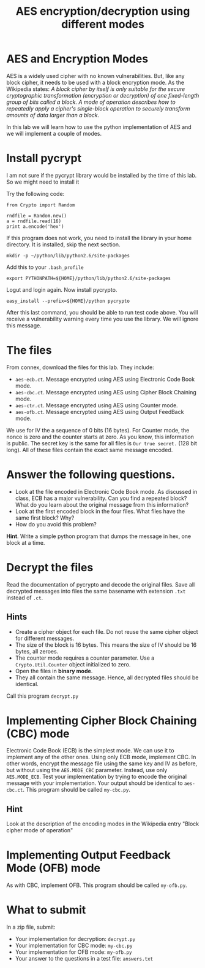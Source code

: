 #+STARTUP: showall
#+STARTUP: lognotestate
#+TAGS:
#+SEQ_TODO: TODO STARTED DONE DEFERRED CANCELLED | WAITING DELEGATED APPT
#+DRAWERS: HIDDEN STATE
#+TITLE: AES encryption/decryption using different modes
#+CATEGORY: todo

* AES and Encryption Modes 

AES is a widely used cipher with no known vulnerabilities. But, like any block cipher, it needs to be used with a block encryption mode.  As the Wikipedia
states: /A block cipher by itself is only suitable for the secure cryptographic transformation (encryption or decryption) of one fixed-length group of bits called a block. A mode of operation describes how to repeatedly apply a cipher's single-block operation to securely transform amounts of data larger than a block/.

In this lab we will learn how to use the python implementation of AES and we will implement a couple of modes.

* Install pycrypt

I am not sure if the pycrypt library would be installed by the time of this lab. So we might need to install it

Try the following code:

#+BEGIN_SRC
from Crypto import Random

rndfile = Random.new()
a = rndfile.read(16)
print a.encode('hex')
#+END_SRC

If this program does not work, you need to install the library in your home directory. It is installed, skip the next section.

#+BEGIN_SRC
mkdir -p ~/python/lib/python2.6/site-packages
#+END_SRC

Add this to your =.bash_profile=

#+BEGIN_SRC
export PYTHONPATH=${HOME}/python/lib/python2.6/site-packages
#+END_SRC

Logut and login again. Now install pycrypto.

#+BEGIN_SRC
easy_install --prefix=${HOME}/python pycrypto
#+END_SRC

After this last command, you should be able to run test code above.  You will receive a vulnerability warning every time you use the library. We will ignore
this message.

* The files

From connex, download the files for this lab. They include:

- =aes-ecb.ct=. Message encrypted using AES using Electronic Code Book mode.
- =aes-cbc.ct=. Message encrypted using AES using Cipher Block Chaining mode.
- =aes-ctr.ct=. Message encrypted using AES using Counter mode.
- =aes-ofb.ct=. Message encrypted using AES using Output FeedBack mode.

We use for IV the a sequence of 0 bits (16 bytes). For Counter mode, the nonce is zero and the counter starts at zero. As you know, this information is public.
The secret key is the same for all files is =Our true secret.= (128 bit long). All of these files contain the exact same message encoded.

* Answer the following questions.

- Look at the file encoded in Electronic Code Book mode. As discussed in class, ECB has a major vulnerability. Can you find a repeated block? What do you learn about the
  original message from this information?
- Look at the first encoded block in the four files. What files have the same first block? Why?
- How do you avoid this problem?

*Hint*. Write a simple python program that dumps the message in hex, one block at a time.

* Decrypt the files

Read the documentation of pycrypto and decode the original files.  Save all decrypted messages into files the same basename with extension =.txt= instead of =.ct=.

** Hints

- Create a cipher object for each file. Do not reuse the same cipher object for different messages.
- The  size of the block is 16 bytes. This means the size of IV should be 16 bytes, all zeroes.
- The counter mode requires a counter parameter. Use a =Crypto.Util.Counter= object initialized to zero.
- Open the files in *binary mode*.
- They all contain the same message. Hence, all decrypted files should be identical.

Call this program =decrypt.py=

* Implementing Cipher Block Chaining (CBC) mode

Electronic Code Book (ECB) is the simplest mode. We can use it to implement any of the other ones. Using only ECB mode, implement CBC. In other words, encrypt
the message file using the same key and IV as before, but without using the =AES.MODE_CBC= parameter. Instead, use only =AES.MODE_ECB=. Test your implementation
by trying to encode the original message with your implementation. Your output should be identical to =aes-cbc.ct=. This program should be called =my-cbc.py=.

** Hint

Look at the description of the encoding modes in the Wikipedia entry "Block cipher mode of operation"

* Implementing Output Feedback Mode (OFB) mode

As with CBC, implement OFB. This program should be called =my-ofb.py=.

* What to submit

In a zip file, submit:

- Your implementation for decryption: =decrypt.py=
- Your implementation for CBC mode: =my-cbc.py=
- Your implementation for OFB mode: =my-ofb.py=
- Your answer to the questions in a test file: =answers.txt=
